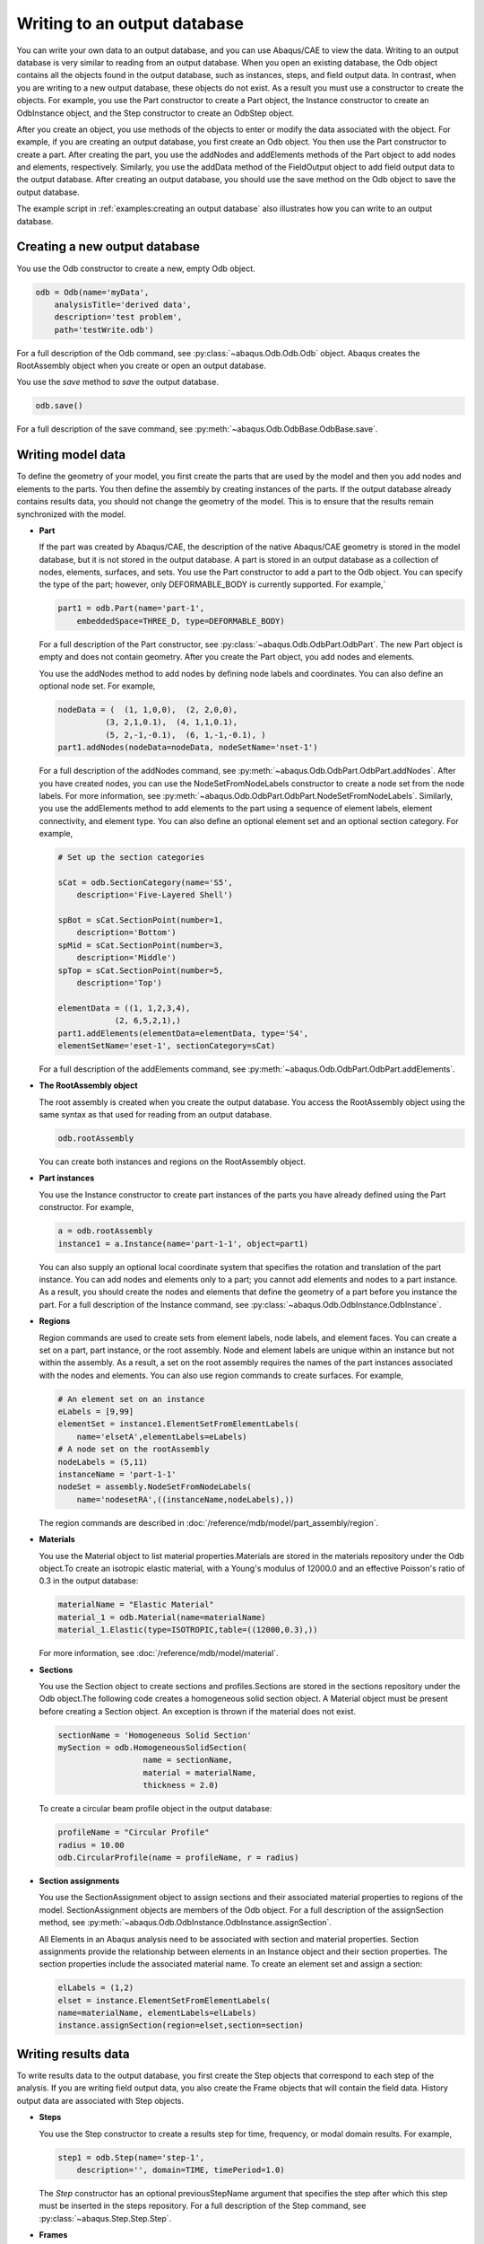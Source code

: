 =============================
Writing to an output database
=============================

You can write your own data to an output database, and you can use Abaqus/CAE to view the data. Writing to an output database is very similar to reading from an output database. When you open an existing database, the Odb object contains all the objects found in the output database, such as instances, steps, and field output data. In contrast, when you are writing to a new output database, these objects do not exist. As a result you must use a constructor to create the objects. For example, you use the Part constructor to create a Part object, the Instance constructor to create an OdbInstance object, and the Step constructor to create an OdbStep object.

After you create an object, you use methods of the objects to enter or modify the data associated with the object. For example, if you are creating an output database, you first create an Odb object. You then use the Part constructor to create a part. After creating the part, you use the addNodes and addElements methods of the Part object to add nodes and elements, respectively. Similarly, you use the addData method of the FieldOutput object to add field output data to the output database. After creating an output database, you should use the save method on the Odb object to save the output database.

The example script in :ref:`examples:creating an output database` also illustrates how you can write to an output database.

Creating a new output database
------------------------------

You use the Odb constructor to create a new, empty Odb object.

.. code-block:: python2

    odb = Odb(name='myData',
        analysisTitle='derived data',
        description='test problem',
        path='testWrite.odb')

For a full description of the Odb command, see :py:class:`~abaqus.Odb.Odb.Odb` object. Abaqus creates the RootAssembly object when you create or open an output database.

You use the `save` method to `save` the output database.

.. code-block:: python2

    odb.save()

For a full description of the save command, see :py:meth:`~abaqus.Odb.OdbBase.OdbBase.save`.

Writing model data
------------------

To define the geometry of your model, you first create the parts that are used by the model and then you add nodes and elements to the parts. You then define the assembly by creating instances of the parts. If the output database already contains results data, you should not change the geometry of the model. This is to ensure that the results remain synchronized with the model.

- **Part**

  If the part was created by Abaqus/CAE, the description of the native Abaqus/CAE geometry is stored in the model database, but it is not stored in the output database. A part is stored in an output database as a collection of nodes, elements, surfaces, and sets. You use the Part constructor to add a part to the Odb object. You can specify the type of the part; however, only DEFORMABLE_BODY is currently supported. For example,`
  
  .. code-block:: python2

      part1 = odb.Part(name='part-1', 
          embeddedSpace=THREE_D, type=DEFORMABLE_BODY)
  
  For a full description of the Part constructor, see :py:class:`~abaqus.Odb.OdbPart.OdbPart`. The new Part object is empty and does not contain geometry. After you create the Part object, you add nodes and elements.
  
  You use the addNodes method to add nodes by defining node labels and coordinates. You can also define an optional node set. For example,
  
  .. code-block:: python2

      nodeData = (  (1, 1,0,0),  (2, 2,0,0),  
                (3, 2,1,0.1),  (4, 1,1,0.1),  
                (5, 2,-1,-0.1),  (6, 1,-1,-0.1), ) 
      part1.addNodes(nodeData=nodeData, nodeSetName='nset-1') 
      
  For a full description of the addNodes command, see :py:meth:`~abaqus.Odb.OdbPart.OdbPart.addNodes`. After you have created nodes, you can use the NodeSetFromNodeLabels constructor to create a node set from the node labels. For more information, see :py:meth:`~abaqus.Odb.OdbPart.OdbPart.NodeSetFromNodeLabels`. Similarly, you use the addElements method to add elements to the part using a sequence of element labels, element connectivity, and element type. You can also define an optional element set and an optional section category. For example,
  
  .. code-block:: python2

      # Set up the section categories

      sCat = odb.SectionCategory(name='S5', 
          description='Five-Layered Shell')

      spBot = sCat.SectionPoint(number=1, 
          description='Bottom')
      spMid = sCat.SectionPoint(number=3, 
          description='Middle')
      spTop = sCat.SectionPoint(number=5, 
          description='Top')

      elementData = ((1, 1,2,3,4),
                  (2, 6,5,2,1),)
      part1.addElements(elementData=elementData, type='S4',
      elementSetName='eset-1', sectionCategory=sCat)
  
  For a full description of the addElements command, see :py:meth:`~abaqus.Odb.OdbPart.OdbPart.addElements`.

- **The RootAssembly object**

  The root assembly is created when you create the output database. You access the RootAssembly object using the same syntax as that used for reading from an output database.
  
  .. code-block:: python2

      odb.rootAssembly
  
  You can create both instances and regions on the RootAssembly object.

- **Part instances**

  You use the Instance constructor to create part instances of the parts you have already defined using the Part constructor. For example,
  
  .. code-block:: python2

      a = odb.rootAssembly 
      instance1 = a.Instance(name='part-1-1', object=part1)
  
  You can also supply an optional local coordinate system that specifies the rotation and translation of the part instance. You can add nodes and elements only to a part; you cannot add elements and nodes to a part instance. As a result, you should create the nodes and elements that define the geometry of a part before you instance the part. For a full description of the Instance command, see :py:class:`~abaqus.Odb.OdbInstance.OdbInstance`.

- **Regions**

  Region commands are used to create sets from element labels, node labels, and element faces. You can create a set on a part, part instance, or the root assembly. Node and element labels are unique within an instance but not within the assembly. As a result, a set on the root assembly requires the names of the part instances associated with the nodes and elements. You can also use region commands to create surfaces. For example,
  
  .. code-block:: python2

      # An element set on an instance
      eLabels = [9,99]
      elementSet = instance1.ElementSetFromElementLabels(
          name='elsetA',elementLabels=eLabels)
      # A node set on the rootAssembly
      nodeLabels = (5,11)
      instanceName = 'part-1-1'
      nodeSet = assembly.NodeSetFromNodeLabels(
          name='nodesetRA',((instanceName,nodeLabels),))
  
  The region commands are described in :doc:`/reference/mdb/model/part_assembly/region`.

- **Materials**

  You use the Material object to list material properties.Materials are stored in the materials repository under the Odb object.To create an isotropic elastic material, with a Young's modulus of 12000.0 and an effective Poisson's ratio of 0.3 in the output database:
  
  .. code-block:: python2

      materialName = "Elastic Material"
      material_1 = odb.Material(name=materialName)
      material_1.Elastic(type=ISOTROPIC,table=((12000,0.3),))
  
  For more information, see :doc:`/reference/mdb/model/material`.

- **Sections**

  You use the Section object to create sections and profiles.Sections are stored in the sections repository under the Odb object.The following code creates a homogeneous solid section object. A Material object must be present before creating a Section object. An exception is thrown if the material does not exist.
  
  .. code-block:: python2

      sectionName = 'Homogeneous Solid Section'
      mySection = odb.HomogeneousSolidSection( 
                        name = sectionName, 
                        material = materialName, 
                        thickness = 2.0)

  To create a circular beam profile object in the output database:
  
  .. code-block:: python2

      profileName = "Circular Profile"
      radius = 10.00
      odb.CircularProfile(name = profileName, r = radius)

- **Section assignments**

  You use the SectionAssignment object to assign sections and their associated material properties to regions of the model. SectionAssignment objects are members of the Odb object. For a full description of the assignSection method, see :py:meth:`~abaqus.Odb.OdbInstance.OdbInstance.assignSection`.
  
  All Elements in an Abaqus analysis need to be associated with section and material properties. Section assignments provide the relationship between elements in an Instance object and their section properties. The section properties include the associated material name. To create an element set and assign a section:
  
  .. code-block:: python2
    
      elLabels = (1,2)
      elset = instance.ElementSetFromElementLabels(
      name=materialName, elementLabels=elLabels)
      instance.assignSection(region=elset,section=section)
      
Writing results data
--------------------

To write results data to the output database, you first create the Step objects that correspond to each step of the analysis. If you are writing field output data, you also create the Frame objects that will contain the field data. History output data are associated with Step objects.

- **Steps**
  
  You use the Step constructor to create a results step for time, frequency, or modal domain results. For example,

  .. code-block:: python2
    
      step1 = odb.Step(name='step-1',  
          description='', domain=TIME, timePeriod=1.0)

  The `Step` constructor has an optional previousStepName argument that specifies the step after which this step must be inserted in the steps repository. For a full description of the Step command, see :py:class:`~abaqus.Step.Step.Step`.

- **Frames**
  
  You use the Frame constructor to create a frame for field output. For example,

  .. code-block:: python2
    
      frame1 = step1.Frame(incrementNumber=1, 
          frameValue=0.1, description='')

  For a full description of the Frame command, see :py:class:`~abaqus.Odb.OdbFrame.OdbFrame`.

Writing field output data
-------------------------

A FieldOutput object contains a cloud of data values (e.g., stress tensors at each integration point for all elements). Each data value has a location, type, and value. You add field output data to a Frame object by first creating a FieldOutput object using the FieldOutput constructor and then adding data to the FieldOutput object using the `addData` method. For example,

.. code-block:: python2

    # Create the part and the instance.
    
    part1 = odb.Part(name='part-1', 
        embeddedSpace=THREE_D, type=DEFORMABLE_BODY)
    a = odb.rootAssembly
    instance1 = a.Instance(name='part-1-1', object=part1)
    
    # Write nodal displacements
    
    uField = frame1.FieldOutput(name='U',
        description='Displacements', type=VECTOR)
    
    # Create the node labels.
    
    nodeLabelData = (1, 2, 3, 4, 5, 6)
    
    # Each set of data corresponds to a node label.
    
    dispData = ((1,2,3),
                (4,5,6),
                (7,8,9),
                (10,11,12),
                (13, 14, 15),
                (16,17,18))
    
    # Add nodal data to the FieldOutput object using the
    # node labels and the nodal data for this part instance.
    
    uField.addData(position=NODAL, instance=instance1,
        labels=nodeLabelData, data=dispData)
    
    # Make this the default deformed field for this step.
    
    step1.setDefaultDeformedField(uField)

For a full description of the FieldOutput constructor, see :py:class:`~abaqus.Odb.FieldOutput.FieldOutput`.

Default display properties
--------------------------

The previous examples show how you can use commands to set the default field variable and deformed field variable. Abaqus/CAE uses the default field variable setting to determine the variable to display in a contour plot; for example, stress. Similarly, the default deformed field variable determines the variable that distinguishes a deformed plot from an undeformed plot. Typically, you will use displacement for the default deformed field variable; you cannot specify an invariant or a component. The default variable settings apply for each frame in the step. For example, the following statements use the deformation 'U' as the default setting for both field variable and deformed field variable settings during a particular step:

.. code-block:: python2

    field=odb.steps['impact'].frames[1].fieldOutputs['U']
    odb.steps['impact'].setDefaultField(field)
    odb.steps['impact'].setDefaultDeformedField(field)

You can set a different default field variable and deformed field variable for different steps. You will need to use a loop to set the defaults for each step. For example,

.. code-block:: python2

    for step in odb.steps.values():
    step.setDefaultField(field)

Writing history output data
---------------------------

History output is output defined for a single point or for values calculated for a portion of the model as a whole, such as energy. Depending on the type of output expected, the historyRegions repository contains data from one of the following:

- a node
- an element, or a location in an element
- a region

.. note::
    History data from an analysis cannot contain multiple points.

The output from all history requests that relate to a specified point is collected in one HistoryRegion object. You use the HistoryPoint constructor to create the point. For example,

.. code-block:: python2

    point1 = HistoryPoint(element=instance1.elements[0])

For a full description of the HistoryPoint command, see :py:class:`~abaqus.Odb.HistoryPoint.HistoryPoint`.

You then use the HistoryRegion constructor to create a HistoryRegion object:

.. code-block:: python2

    step1 = odb.Step(name='step-1',  
        description='', domain=TIME, timePeriod=1.0)
    h1 = step1.HistoryRegion(name='my history',
        description='my stuff',point=point1)

For a full description of the HistoryRegion command, see :py:class:`~abaqus.Odb.HistoryRegion.HistoryRegion`.

You use the HistoryOutput constructor to add variables to the HistoryRegion object.

.. code-block:: python2

    h1_u1 = h1.HistoryOutput(name='U1',
        description='Displacement', type=SCALAR)
    h1_rf1 = h1.HistoryOutput(name='RF1',
        description='Reaction Force', type=SCALAR)


    # Similarly for Step 2

    step2 = odb.Step(name='step-2',  
        description='', domain=TIME, timePeriod=1.0)
    h2 = step2.HistoryRegion(name='my history',
        description='my stuff', point=point1)
    h2_u1 = h2.HistoryOutput(name='U1',
        description='Displacement', type=SCALAR)
    h2_rf1 = h2.HistoryOutput(name='RF1',
        description='Reaction Force', type=SCALAR)

Each HistoryOutput object contains a sequence of (**frameValue**, **value**) sequences. The HistoryOutput object has a method (addData) for adding data. Each data item is a sequence of (**frameValue**, **value**). In a time domain analysis (**domain** = TIME) the sequence is (**stepTime**, **value**). In a frequency domain analysis (**domain** = FREQUENCY) the sequence is (**frequency**, **value**). In a modal domain analysis (**domain** = MODAL) the sequence is (**mode**, **value**).

You add the data values as time and data tuples. The number of data items must correspond to the number of time items. For example,


.. code-block:: python2

    timeData = (0.0, 0.1, 0.3, 1.0)
    u1Data = (0.0, 0.0004, 0.0067, 0.0514)
    rf1Data = (27.456, 32.555, 8.967, 41.222)

    h1_u1.addData(frameValue=timeData, value=u1Data)
    h1_rf1.addData(frameValue=timeData, value=rf1Data)

    # similar for step2

    timeData = (1.2, 1.9, 3.0, 4.0)
    u1Data = (0.8, 0.9, 1.3, 1.5)
    rf1Data = (0.9, 1.1, 1.3, 1.5)

    h2_u1.addData(frameValue=timeData, value=u1Data)
    h2_rf1.addData(frameValue=timeData, value=rf1Data)
